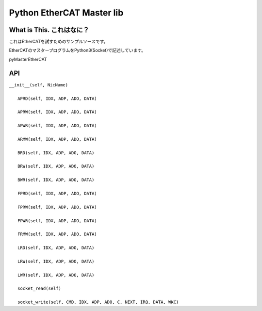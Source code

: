 ==================================================================
Python EtherCAT Master lib
==================================================================

What is This. これはなに？
-------------------------------------------------------------------

これはEtherCATを試すためのサンプルソースです。

EtherCATのマスタープログラムをPython3(Socket)で記述しています。

pyMasterEtherCAT



API 
-------------------------------------------------------------------

| ``__init__(self, NicName)``
|  
|  ``APRD(self, IDX, ADP, ADO, DATA)``
|  
|  ``APRW(self, IDX, ADP, ADO, DATA)``
|  
|  ``APWR(self, IDX, ADP, ADO, DATA)``
|  
|  ``ARMW(self, IDX, ADP, ADO, DATA)``
|  
|  ``BRD(self, IDX, ADP, ADO, DATA)``
|  
|  ``BRW(self, IDX, ADP, ADO, DATA)``
|  
|  ``BWR(self, IDX, ADP, ADO, DATA)``
|  
|  ``FPRD(self, IDX, ADP, ADO, DATA)``
|  
|  ``FPRW(self, IDX, ADP, ADO, DATA)``
|  
|  ``FPWR(self, IDX, ADP, ADO, DATA)``
|  
|  ``FRMW(self, IDX, ADP, ADO, DATA)``
|  
|  ``LRD(self, IDX, ADP, ADO, DATA)``
|  
|  ``LRW(self, IDX, ADP, ADO, DATA)``
|  
|  ``LWR(self, IDX, ADP, ADO, DATA)``
|  
|  ``socket_read(self)``
|  
|  ``socket_write(self, CMD, IDX, ADP, ADO, C, NEXT, IRQ, DATA, WKC)``


